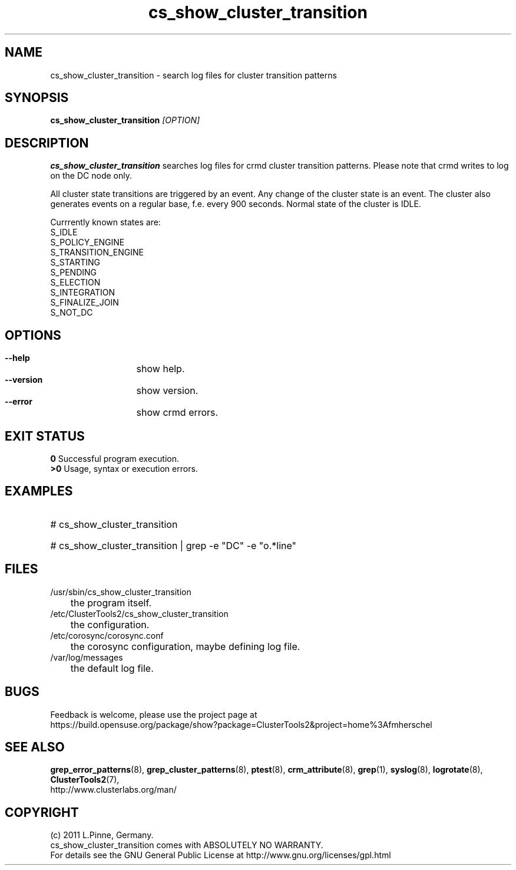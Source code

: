 .TH cs_show_cluster_transition 8 "05 Oct 2011" "" "ClusterTools2"
.\"
.SH NAME
cs_show_cluster_transition \- search log files for cluster transition patterns
.\"
.SH SYNOPSIS
.B cs_show_cluster_transition \fI[OPTION]\fR
.\"
.SH DESCRIPTION
\fBcs_show_cluster_transition\fP searches log files for crmd cluster transition
patterns. Please note that crmd writes to log on the DC node only.

All cluster state transitions are triggered by an event. Any change of the
cluster state is an event. The cluster also generates events on a regular base,
f.e. every 900 seconds. Normal state of the cluster is IDLE.

Currrently known states are:
.br
 S_IDLE
.br
 S_POLICY_ENGINE
.br
 S_TRANSITION_ENGINE
.br
 S_STARTING
.br
 S_PENDING
.br
 S_ELECTION
.br
 S_INTEGRATION
.br
 S_FINALIZE_JOIN
.br
 S_NOT_DC
.\"
.SH OPTIONS
.HP
\fB --help\fR
	show help.
.HP
\fB --version\fR
	show version.
.\" .HP
.\" \fB --zip\fR
.\"	show transitions compressed logs, too. This could take some time.
.HP
\fB --error\fR
	show crmd errors.
.\"
.SH EXIT STATUS
.B 0
Successful program execution.
.br
.B >0 
Usage, syntax or execution errors.
.\"
.SH EXAMPLES
.HP
# cs_show_cluster_transition
.HP
# cs_show_cluster_transition | grep -e "DC" -e "o.*line"
.\"
.SH FILES
.TP
/usr/sbin/cs_show_cluster_transition
	the program itself.
.TP
/etc/ClusterTools2/cs_show_cluster_transition
	the configuration.
.TP
/etc/corosync/corosync.conf
	the corosync configuration, maybe defining log file. 
.TP
/var/log/messages
	the default log file.
.\"
.SH BUGS
Feedback is welcome, please use the project page at
.br
https://build.opensuse.org/package/show?package=ClusterTools2&project=home%3Afmherschel
.\"
.SH SEE ALSO
\fBgrep_error_patterns\fP(8), \fBgrep_cluster_patterns\fP(8), \fBptest\fP(8),
\fBcrm_attribute\fP(8),
\fBgrep\fP(1), \fBsyslog\fP(8), \fBlogrotate\fP(8), \fBClusterTools2\fP(7),
.br
http://www.clusterlabs.org/man/
.\"
.\"
.SH COPYRIGHT
(c) 2011 L.Pinne, Germany.
.br
cs_show_cluster_transition comes with ABSOLUTELY NO WARRANTY.
.br
For details see the GNU General Public License at
http://www.gnu.org/licenses/gpl.html
.\"
